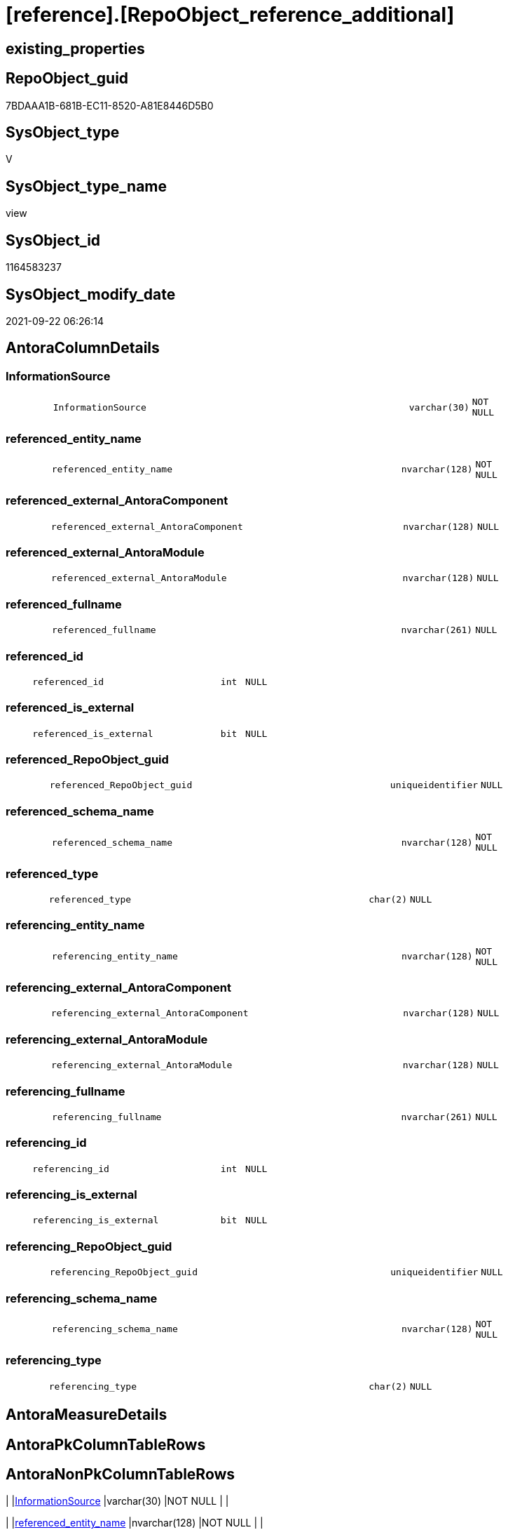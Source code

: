 = [reference].[RepoObject_reference_additional]

== existing_properties

// tag::existing_properties[]
:ExistsProperty--antorareferencedlist:
:ExistsProperty--antorareferencinglist:
:ExistsProperty--is_repo_managed:
:ExistsProperty--is_ssas:
:ExistsProperty--referencedobjectlist:
:ExistsProperty--sql_modules_definition:
:ExistsProperty--FK:
:ExistsProperty--Columns:
// end::existing_properties[]

== RepoObject_guid

// tag::RepoObject_guid[]
7BDAAA1B-681B-EC11-8520-A81E8446D5B0
// end::RepoObject_guid[]

== SysObject_type

// tag::SysObject_type[]
V 
// end::SysObject_type[]

== SysObject_type_name

// tag::SysObject_type_name[]
view
// end::SysObject_type_name[]

== SysObject_id

// tag::SysObject_id[]
1164583237
// end::SysObject_id[]

== SysObject_modify_date

// tag::SysObject_modify_date[]
2021-09-22 06:26:14
// end::SysObject_modify_date[]

== AntoraColumnDetails

// tag::AntoraColumnDetails[]
[#column-InformationSource]
=== InformationSource

[cols="d,8m,m,m,m,d"]
|===
|
|InformationSource
|varchar(30)
|NOT NULL
|
|
|===


[#column-referenced_entity_name]
=== referenced_entity_name

[cols="d,8m,m,m,m,d"]
|===
|
|referenced_entity_name
|nvarchar(128)
|NOT NULL
|
|
|===


[#column-referenced_external_AntoraComponent]
=== referenced_external_AntoraComponent

[cols="d,8m,m,m,m,d"]
|===
|
|referenced_external_AntoraComponent
|nvarchar(128)
|NULL
|
|
|===


[#column-referenced_external_AntoraModule]
=== referenced_external_AntoraModule

[cols="d,8m,m,m,m,d"]
|===
|
|referenced_external_AntoraModule
|nvarchar(128)
|NULL
|
|
|===


[#column-referenced_fullname]
=== referenced_fullname

[cols="d,8m,m,m,m,d"]
|===
|
|referenced_fullname
|nvarchar(261)
|NULL
|
|
|===


[#column-referenced_id]
=== referenced_id

[cols="d,8m,m,m,m,d"]
|===
|
|referenced_id
|int
|NULL
|
|
|===


[#column-referenced_is_external]
=== referenced_is_external

[cols="d,8m,m,m,m,d"]
|===
|
|referenced_is_external
|bit
|NULL
|
|
|===


[#column-referenced_RepoObject_guid]
=== referenced_RepoObject_guid

[cols="d,8m,m,m,m,d"]
|===
|
|referenced_RepoObject_guid
|uniqueidentifier
|NULL
|
|
|===


[#column-referenced_schema_name]
=== referenced_schema_name

[cols="d,8m,m,m,m,d"]
|===
|
|referenced_schema_name
|nvarchar(128)
|NOT NULL
|
|
|===


[#column-referenced_type]
=== referenced_type

[cols="d,8m,m,m,m,d"]
|===
|
|referenced_type
|char(2)
|NULL
|
|
|===


[#column-referencing_entity_name]
=== referencing_entity_name

[cols="d,8m,m,m,m,d"]
|===
|
|referencing_entity_name
|nvarchar(128)
|NOT NULL
|
|
|===


[#column-referencing_external_AntoraComponent]
=== referencing_external_AntoraComponent

[cols="d,8m,m,m,m,d"]
|===
|
|referencing_external_AntoraComponent
|nvarchar(128)
|NULL
|
|
|===


[#column-referencing_external_AntoraModule]
=== referencing_external_AntoraModule

[cols="d,8m,m,m,m,d"]
|===
|
|referencing_external_AntoraModule
|nvarchar(128)
|NULL
|
|
|===


[#column-referencing_fullname]
=== referencing_fullname

[cols="d,8m,m,m,m,d"]
|===
|
|referencing_fullname
|nvarchar(261)
|NULL
|
|
|===


[#column-referencing_id]
=== referencing_id

[cols="d,8m,m,m,m,d"]
|===
|
|referencing_id
|int
|NULL
|
|
|===


[#column-referencing_is_external]
=== referencing_is_external

[cols="d,8m,m,m,m,d"]
|===
|
|referencing_is_external
|bit
|NULL
|
|
|===


[#column-referencing_RepoObject_guid]
=== referencing_RepoObject_guid

[cols="d,8m,m,m,m,d"]
|===
|
|referencing_RepoObject_guid
|uniqueidentifier
|NULL
|
|
|===


[#column-referencing_schema_name]
=== referencing_schema_name

[cols="d,8m,m,m,m,d"]
|===
|
|referencing_schema_name
|nvarchar(128)
|NOT NULL
|
|
|===


[#column-referencing_type]
=== referencing_type

[cols="d,8m,m,m,m,d"]
|===
|
|referencing_type
|char(2)
|NULL
|
|
|===


// end::AntoraColumnDetails[]

== AntoraMeasureDetails

// tag::AntoraMeasureDetails[]

// end::AntoraMeasureDetails[]

== AntoraPkColumnTableRows

// tag::AntoraPkColumnTableRows[]



















// end::AntoraPkColumnTableRows[]

== AntoraNonPkColumnTableRows

// tag::AntoraNonPkColumnTableRows[]
|
|<<column-InformationSource>>
|varchar(30)
|NOT NULL
|
|

|
|<<column-referenced_entity_name>>
|nvarchar(128)
|NOT NULL
|
|

|
|<<column-referenced_external_AntoraComponent>>
|nvarchar(128)
|NULL
|
|

|
|<<column-referenced_external_AntoraModule>>
|nvarchar(128)
|NULL
|
|

|
|<<column-referenced_fullname>>
|nvarchar(261)
|NULL
|
|

|
|<<column-referenced_id>>
|int
|NULL
|
|

|
|<<column-referenced_is_external>>
|bit
|NULL
|
|

|
|<<column-referenced_RepoObject_guid>>
|uniqueidentifier
|NULL
|
|

|
|<<column-referenced_schema_name>>
|nvarchar(128)
|NOT NULL
|
|

|
|<<column-referenced_type>>
|char(2)
|NULL
|
|

|
|<<column-referencing_entity_name>>
|nvarchar(128)
|NOT NULL
|
|

|
|<<column-referencing_external_AntoraComponent>>
|nvarchar(128)
|NULL
|
|

|
|<<column-referencing_external_AntoraModule>>
|nvarchar(128)
|NULL
|
|

|
|<<column-referencing_fullname>>
|nvarchar(261)
|NULL
|
|

|
|<<column-referencing_id>>
|int
|NULL
|
|

|
|<<column-referencing_is_external>>
|bit
|NULL
|
|

|
|<<column-referencing_RepoObject_guid>>
|uniqueidentifier
|NULL
|
|

|
|<<column-referencing_schema_name>>
|nvarchar(128)
|NOT NULL
|
|

|
|<<column-referencing_type>>
|char(2)
|NULL
|
|

// end::AntoraNonPkColumnTableRows[]

== AntoraIndexList

// tag::AntoraIndexList[]

// end::AntoraIndexList[]

== AntoraParameterList

// tag::AntoraParameterList[]

// end::AntoraParameterList[]

== Other tags

source: property.RepoObjectProperty_cross As rop_cross


=== AdocUspSteps

// tag::adocuspsteps[]

// end::adocuspsteps[]


=== AntoraReferencedList

// tag::antorareferencedlist[]
* xref:reference.additional_Reference_guid.adoc[]
// end::antorareferencedlist[]


=== AntoraReferencingList

// tag::antorareferencinglist[]
* xref:reference.RepoObject_reference_union.adoc[]
// end::antorareferencinglist[]


=== Description

// tag::description[]

// end::description[]


=== exampleUsage

// tag::exampleusage[]

// end::exampleusage[]


=== exampleUsage_2

// tag::exampleusage_2[]

// end::exampleusage_2[]


=== exampleUsage_3

// tag::exampleusage_3[]

// end::exampleusage_3[]


=== exampleUsage_4

// tag::exampleusage_4[]

// end::exampleusage_4[]


=== exampleUsage_5

// tag::exampleusage_5[]

// end::exampleusage_5[]


=== exampleWrong_Usage

// tag::examplewrong_usage[]

// end::examplewrong_usage[]


=== has_execution_plan_issue

// tag::has_execution_plan_issue[]

// end::has_execution_plan_issue[]


=== has_get_referenced_issue

// tag::has_get_referenced_issue[]

// end::has_get_referenced_issue[]


=== has_history

// tag::has_history[]

// end::has_history[]


=== has_history_columns

// tag::has_history_columns[]

// end::has_history_columns[]


=== InheritanceType

// tag::inheritancetype[]

// end::inheritancetype[]


=== is_persistence

// tag::is_persistence[]

// end::is_persistence[]


=== is_persistence_check_duplicate_per_pk

// tag::is_persistence_check_duplicate_per_pk[]

// end::is_persistence_check_duplicate_per_pk[]


=== is_persistence_check_for_empty_source

// tag::is_persistence_check_for_empty_source[]

// end::is_persistence_check_for_empty_source[]


=== is_persistence_delete_changed

// tag::is_persistence_delete_changed[]

// end::is_persistence_delete_changed[]


=== is_persistence_delete_missing

// tag::is_persistence_delete_missing[]

// end::is_persistence_delete_missing[]


=== is_persistence_insert

// tag::is_persistence_insert[]

// end::is_persistence_insert[]


=== is_persistence_truncate

// tag::is_persistence_truncate[]

// end::is_persistence_truncate[]


=== is_persistence_update_changed

// tag::is_persistence_update_changed[]

// end::is_persistence_update_changed[]


=== is_repo_managed

// tag::is_repo_managed[]
0
// end::is_repo_managed[]


=== is_ssas

// tag::is_ssas[]
0
// end::is_ssas[]


=== microsoft_database_tools_support

// tag::microsoft_database_tools_support[]

// end::microsoft_database_tools_support[]


=== MS_Description

// tag::ms_description[]

// end::ms_description[]


=== persistence_source_RepoObject_fullname

// tag::persistence_source_repoobject_fullname[]

// end::persistence_source_repoobject_fullname[]


=== persistence_source_RepoObject_fullname2

// tag::persistence_source_repoobject_fullname2[]

// end::persistence_source_repoobject_fullname2[]


=== persistence_source_RepoObject_guid

// tag::persistence_source_repoobject_guid[]

// end::persistence_source_repoobject_guid[]


=== persistence_source_RepoObject_xref

// tag::persistence_source_repoobject_xref[]

// end::persistence_source_repoobject_xref[]


=== pk_index_guid

// tag::pk_index_guid[]

// end::pk_index_guid[]


=== pk_IndexPatternColumnDatatype

// tag::pk_indexpatterncolumndatatype[]

// end::pk_indexpatterncolumndatatype[]


=== pk_IndexPatternColumnName

// tag::pk_indexpatterncolumnname[]

// end::pk_indexpatterncolumnname[]


=== pk_IndexSemanticGroup

// tag::pk_indexsemanticgroup[]

// end::pk_indexsemanticgroup[]


=== ReferencedObjectList

// tag::referencedobjectlist[]
* [reference].[additional_Reference_guid]
// end::referencedobjectlist[]


=== usp_persistence_RepoObject_guid

// tag::usp_persistence_repoobject_guid[]

// end::usp_persistence_repoobject_guid[]


=== UspExamples

// tag::uspexamples[]

// end::uspexamples[]


=== UspParameters

// tag::uspparameters[]

// end::uspparameters[]

== Boolean Attributes

source: property.RepoObjectProperty WHERE property_int = 1

// tag::boolean_attributes[]

// end::boolean_attributes[]

== sql_modules_definition

// tag::sql_modules_definition[]
[%collapsible]
=======
[source,sql]
----

CREATE View reference.RepoObject_reference_additional
As
Select
--distinct, because the source also contains columns
    Distinct
    T1.referenced_RepoObject_guid
  , T1.referencing_RepoObject_guid
  , referenced_entity_name  = T1.referenced_Object
  , T1.referenced_fullname
  , T1.referenced_id
  --, referenced_node_id        
  , referenced_schema_name  = T1.referenced_Schema
  , T1.referenced_type
  , T1.referenced_external_AntoraComponent
  , T1.referenced_external_AntoraModule
  , referenced_is_external
  , referencing_entity_name = T1.referencing_Object
  , T1.referencing_fullname
  , T1.referencing_id
  --, referencing_node_id       
  , referencing_schema_name = T1.referencing_Schema
  , T1.referencing_type
  , T1.referencing_external_AntoraComponent
  , T1.referencing_external_AntoraModule
  , referencing_is_external
  , InformationSource       = 'reference.additional_Reference'
From
    reference.additional_Reference_guid As T1
Where
    (
        T1.referenced_is_external     = 0
        Or T1.referencing_is_external = 0
    )
    And Not T1.referenced_RepoObject_guid Is Null
    And Not T1.referencing_RepoObject_guid Is Null

----
=======
// end::sql_modules_definition[]



